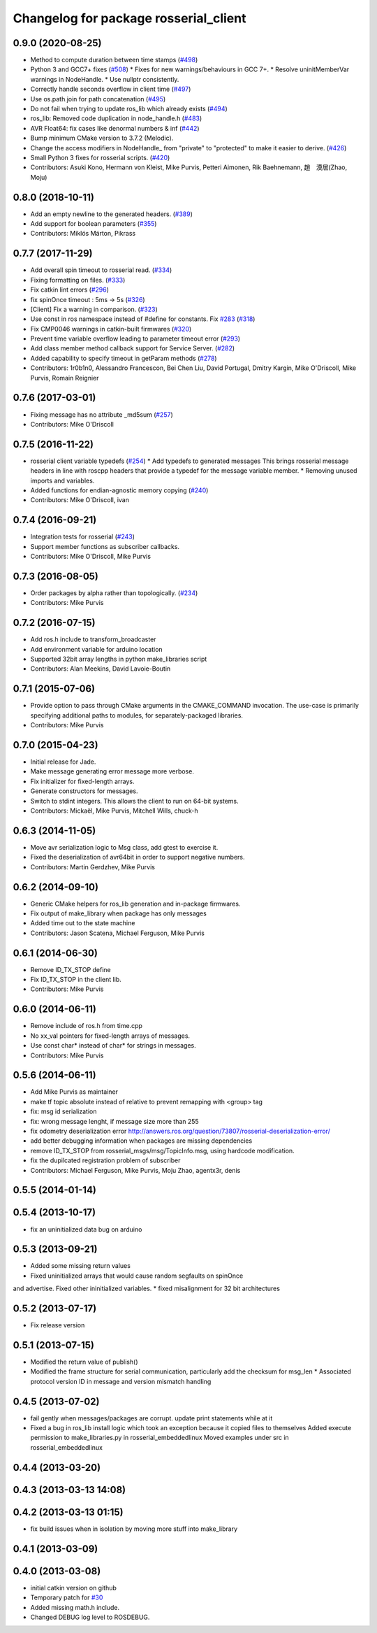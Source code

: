 ^^^^^^^^^^^^^^^^^^^^^^^^^^^^^^^^^^^^^^
Changelog for package rosserial_client
^^^^^^^^^^^^^^^^^^^^^^^^^^^^^^^^^^^^^^

0.9.0 (2020-08-25)
------------------
* Method to compute duration between time stamps (`#498 <https://github.com/ros-drivers/rosserial/issues/498>`_)
* Python 3 and GCC7+ fixes (`#508 <https://github.com/ros-drivers/rosserial/issues/508>`_)
  * Fixes for new warnings/behaviours in GCC 7+.
  * Resolve uninitMemberVar warnings in NodeHandle.
  * Use nullptr consistently.
* Correctly handle seconds overflow in client time (`#497 <https://github.com/ros-drivers/rosserial/issues/497>`_)
* Use os.path.join for path concatenation (`#495 <https://github.com/ros-drivers/rosserial/issues/495>`_)
* Do not fail when trying to update ros_lib which already exists (`#494 <https://github.com/ros-drivers/rosserial/issues/494>`_)
* ros_lib: Removed code duplication in node_handle.h (`#483 <https://github.com/ros-drivers/rosserial/issues/483>`_)
* AVR Float64: fix cases like denormal numbers & inf (`#442 <https://github.com/ros-drivers/rosserial/issues/442>`_)
* Bump minimum CMake version to 3.7.2 (Melodic).
* Change the access modifiers in NodeHandle\_ from "private" to "protected" to make it easier to derive. (`#426 <https://github.com/ros-drivers/rosserial/issues/426>`_)
* Small Python 3 fixes for rosserial scripts. (`#420 <https://github.com/ros-drivers/rosserial/issues/420>`_)
* Contributors: Asuki Kono, Hermann von Kleist, Mike Purvis, Petteri Aimonen, Rik Baehnemann, 趙　漠居(Zhao, Moju)

0.8.0 (2018-10-11)
------------------
* Add an empty newline to the generated headers. (`#389 <https://github.com/ros-drivers/rosserial/issues/389>`_)
* Add support for boolean parameters (`#355 <https://github.com/ros-drivers/rosserial/issues/355>`_)
* Contributors: Miklós Márton, Pikrass

0.7.7 (2017-11-29)
------------------
* Add overall spin timeout to rosserial read. (`#334 <https://github.com/ros-drivers/rosserial/issues/334>`_)
* Fixing formatting on files. (`#333 <https://github.com/ros-drivers/rosserial/issues/333>`_)
* Fix catkin lint errors (`#296 <https://github.com/ros-drivers/rosserial/issues/296>`_)
* fix spinOnce timeout : 5ms -> 5s (`#326 <https://github.com/ros-drivers/rosserial/issues/326>`_)
* [Client] Fix a warning in comparison. (`#323 <https://github.com/ros-drivers/rosserial/issues/323>`_)
* Use const in ros namespace instead of #define for constants. Fix `#283 <https://github.com/ros-drivers/rosserial/issues/283>`_ (`#318 <https://github.com/ros-drivers/rosserial/issues/318>`_)
* Fix CMP0046 warnings in catkin-built firmwares (`#320 <https://github.com/ros-drivers/rosserial/issues/320>`_)
* Prevent time variable overflow leading to parameter timeout error (`#293 <https://github.com/ros-drivers/rosserial/issues/293>`_)
* Add class member method callback support for Service Server. (`#282 <https://github.com/ros-drivers/rosserial/issues/282>`_)
* Added capability to specify timeout in getParam methods (`#278 <https://github.com/ros-drivers/rosserial/issues/278>`_)
* Contributors: 1r0b1n0, Alessandro Francescon, Bei Chen Liu, David Portugal, Dmitry Kargin, Mike O'Driscoll, Mike Purvis, Romain Reignier

0.7.6 (2017-03-01)
------------------
* Fixing message has no attribute _md5sum (`#257 <https://github.com/ros-drivers/rosserial/issues/257>`_)
* Contributors: Mike O'Driscoll

0.7.5 (2016-11-22)
------------------
* rosserial client variable typedefs (`#254 <https://github.com/ros-drivers/rosserial/issues/254>`_)
  * Add typedefs to generated messages
  This brings rosserial message headers in line with
  roscpp headers that provide a typedef for the message
  variable member.
  * Removing unused imports and variables.
* Added functions for endian-agnostic memory copying (`#240 <https://github.com/ros-drivers/rosserial/issues/240>`_)
* Contributors: Mike O'Driscoll, ivan

0.7.4 (2016-09-21)
------------------
* Integration tests for rosserial (`#243 <https://github.com/ros-drivers/rosserial/issues/243>`_)
* Support member functions as subscriber callbacks.
* Contributors: Mike O'Driscoll, Mike Purvis

0.7.3 (2016-08-05)
------------------
* Order packages by alpha rather than topologically. (`#234 <https://github.com/ros-drivers/rosserial/issues/234>`_)
* Contributors: Mike Purvis

0.7.2 (2016-07-15)
------------------
* Add ros.h include to transform_broadcaster
* Add environment variable for arduino location
* Supported 32bit array lengths in python make_libraries script
* Contributors: Alan Meekins, David Lavoie-Boutin

0.7.1 (2015-07-06)
------------------
* Provide option to pass through CMake arguments in the CMAKE_COMMAND
  invocation. The use-case is primarily specifying additional paths to
  modules, for separately-packaged libraries.
* Contributors: Mike Purvis

0.7.0 (2015-04-23)
------------------
* Initial release for Jade.
* Make message generating error message more verbose.
* Fix initializer for fixed-length arrays.
* Generate constructors for messages.
* Switch to stdint integers. This allows the client to run on 64-bit systems.
* Contributors: Mickaël, Mike Purvis, Mitchell Wills, chuck-h

0.6.3 (2014-11-05)
------------------
* Move avr serialization logic to Msg class, add gtest to exercise it.
* Fixed the deserialization of avr64bit in order to support negative numbers.
* Contributors: Martin Gerdzhev, Mike Purvis

0.6.2 (2014-09-10)
------------------
* Generic CMake helpers for ros_lib generation and in-package firmwares.
* Fix output of make_library when package has only messages
* Added time out to the state machine
* Contributors: Jason Scatena, Michael Ferguson, Mike Purvis

0.6.1 (2014-06-30)
------------------
* Remove ID_TX_STOP define
* Fix ID_TX_STOP in the client lib.
* Contributors: Mike Purvis

0.6.0 (2014-06-11)
------------------
* Remove include of ros.h from time.cpp
* No xx_val pointers for fixed-length arrays of messages.
* Use const char* instead of char* for strings in messages.
* Contributors: Mike Purvis

0.5.6 (2014-06-11)
------------------
* Add Mike Purvis as maintainer
* make tf topic absolute instead of relative to prevent remapping with <group> tag
* fix: msg id serialization
* fix: wrong message lenght, if message size more than 255
* fix odometry deserialization error http://answers.ros.org/question/73807/rosserial-deserialization-error/
* add better debugging information when packages are missing dependencies
* remove ID_TX_STOP from rosserial_msgs/msg/TopicInfo.msg, using hardcode modification.
* fix the dupilcated registration problem of subscriber
* Contributors: Michael Ferguson, Mike Purvis, Moju Zhao, agentx3r, denis

0.5.5 (2014-01-14)
------------------

0.5.4 (2013-10-17)
------------------
* fix an uninitialized data bug on arduino

0.5.3 (2013-09-21)
------------------
* Added some missing return values
* Fixed uninitialized arrays that would cause random segfaults on spinOnce 
and advertise. Fixed other ininitialized variables.
* fixed misalignment for 32 bit architectures

0.5.2 (2013-07-17)
------------------

* Fix release version

0.5.1 (2013-07-15)
------------------
* Modified the return value of publish()
* Modified the frame structure for serial communication, particularly add the checksum for msg_len
  * Associated protocol version ID in message and version mismatch handling

0.4.5 (2013-07-02)
------------------
* fail gently when messages/packages are corrupt. update print statements while at it
* Fixed a bug in ros_lib install logic which took an exception because it copied files to themselves
  Added execute permission to make_libraries.py in rosserial_embeddedlinux
  Moved examples under src in rosserial_embeddedlinux

0.4.4 (2013-03-20)
------------------

0.4.3 (2013-03-13 14:08)
------------------------

0.4.2 (2013-03-13 01:15)
------------------------
* fix build issues when in isolation by moving more stuff into make_library

0.4.1 (2013-03-09)
------------------

0.4.0 (2013-03-08)
------------------
* initial catkin version on github
* Temporary patch for `#30 <https://github.com/ros-drivers/rosserial/issues/30>`_
* Added missing math.h include.
* Changed DEBUG log level to ROSDEBUG.
